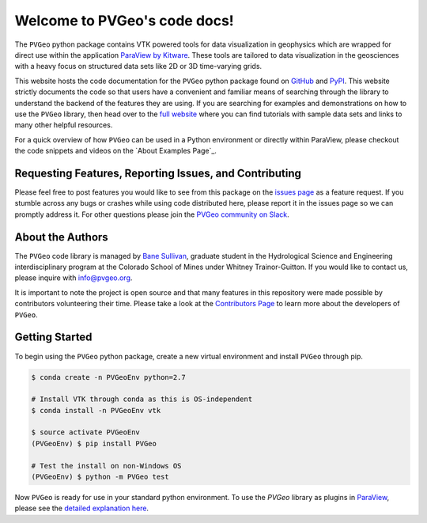 .. PVGeo documentation master file, created by
   sphinx-quickstart on Tue Jul 10 19:56:04 2018.
   You can adapt this file completely to your liking, but it should at least
   contain the root `toctree` directive.

Welcome to PVGeo's code docs!
=============================


.. image :: https://img.shields.io/pypi/v/PVGeo.svg
   :target: https://pypi.org/project/PVGeo/
   :alt: PyPI

.. image :: https://api.codacy.com/project/badge/Grade/4b9e8d0ef37a4f70a2d02c0d53ed096f
   :target: https://www.codacy.com/app/banesullivan/PVGeo?utm_source=github.com&amp;utm_medium=referral&amp;utm_content=OpenGeoVis/PVGeo&amp;utm_campaign=Badge_Grade
   :alt: Codacy Badge

.. image :: http://slack.pvgeo.org/badge.svg
   :target: http://slack.pvgeo.org
   :alt: Slack

.. image :: https://travis-ci.org/OpenGeoVis/PVGeo.svg?branch=master
   :target: https://travis-ci.org/OpenGeoVis/PVGeo
   :alt: Build Status

.. image :: https://codecov.io/gh/OpenGeoVis/PVGeo/branch/master/graph/badge.svg
   :target: https://codecov.io/gh/OpenGeoVis/PVGeo/branch/master
   :alt: Code Coverage

.. image:: https://img.shields.io/github/contributors/OpenGeoVis/PVGeo.svg
   :target: https://GitHub.com/OpenGeoVis/PVGeo/graphs/contributors/
   :alt: GitHub Contributors

.. image:: https://img.shields.io/badge/docs%20by-gendocs-blue.svg
   :target: https://gendocs.readthedocs.io/en/latest/?badge=latest)
   :alt: Documentation Built by gendocs


The ``PVGeo`` python package contains VTK powered tools for data visualization in geophysics which are wrapped for direct use within the application `ParaView by Kitware`_. These tools are tailored to data visualization in the geosciences with a heavy focus on structured data sets like 2D or 3D time-varying grids.

This website hosts the code documentation for the ``PVGeo`` python package found
on `GitHub`_ and `PyPI`_. This website strictly documents the code so that users have a convenient and familiar means of searching through the library to understand the backend of the features they are using.
If you are searching for examples and demonstrations on how to use the ``PVGeo`` library, then head over to the `full website`_ where you can find tutorials with sample data sets and links to many other helpful resources.

For a quick overview of how ``PVGeo`` can be used in a Python environment or directly within ParaView, please checkout the code snippets and videos on the `About Examples Page`_.


.. _ParaView by Kitware: https://www.paraview.org
.. _GitHub: https://github.com/OpenGeoVis/PVGeo\
.. _PyPI: https://pypi.org/project/PVGeo/
.. _full website: http://pvgeo.org
.. _About Examples: http://pvgeo.org/examples/about-examples/



Requesting Features, Reporting Issues, and Contributing
-------------------------------------------------------

Please feel free to post features you would like to see from this package on the `issues page`_ as a feature request. If you stumble across any bugs or crashes while using code distributed here, please report it in the issues page so we can promptly address it. For other questions please join the `PVGeo community on Slack`_.

.. _issues page: https://github.com/OpenGeoVis/PVGeo/issues
.. _PVGeo community on Slack: http://slack.pvgeo.org

About the Authors
-----------------

The ``PVGeo`` code library is managed by `Bane Sullivan`_, graduate student in the Hydrological Science and Engineering interdisciplinary program at the Colorado School of Mines under Whitney Trainor-Guitton. If you would like to contact us, please inquire with `info@pvgeo.org`_.

.. _Bane Sullivan: http://banesullivan.com
.. _info@pvgeo.org: mailto:info@pvgeo.org

It is important to note the project is open source and that many features in this repository were made possible by contributors volunteering their time. Please take a look at the `Contributors Page`_ to learn more about the developers of ``PVGeo``.

.. _Contributors Page: https://github.com/OpenGeoVis/PVGeo/graphs/contributors

Getting Started
---------------

To begin using the ``PVGeo`` python package, create a new virtual environment and install ``PVGeo`` through pip.

.. code-block:: bash

    $ conda create -n PVGeoEnv python=2.7

    # Install VTK through conda as this is OS-independent
    $ conda install -n PVGeoEnv vtk

    $ source activate PVGeoEnv
    (PVGeoEnv) $ pip install PVGeo

    # Test the install on non-Windows OS
    (PVGeoEnv) $ python -m PVGeo test

Now ``PVGeo`` is ready for use in your standard python environment. To use the *PVGeo* library as plugins in `ParaView`_, please see the `detailed explanation here`_.

.. _ParaView: https://paraview.org
.. _detailed explanation here: http://pvgeo.org/overview/getting-started/
